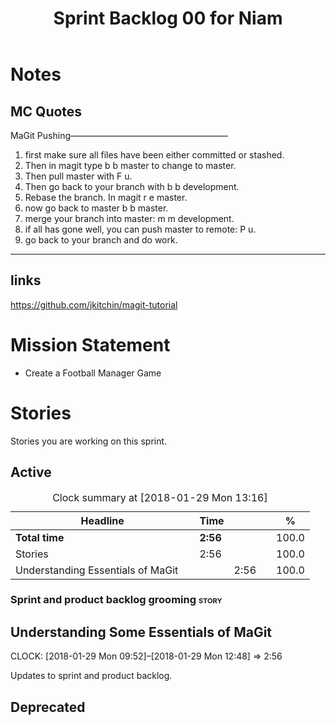#+title: Sprint Backlog 00 for Niam
#+options: date:nil toc:nil author:nil num:nil
#+todo: STARTED | COMPLETED CANCELLED POSTPONED
#+tags: { story(s) epic(e) }

* Notes

** MC Quotes

MaGit Pushing------------------------------------------------------

1. first make sure all files have been either committed or stashed.
2. Then in magit type b b master to change to master.
3. Then pull master with F u.
4. Then go back to your branch with b b development.
5. Rebase the branch. In magit r e master.
6. now go back to master b b master.
7. merge your branch into master: m m development.
8. if all has gone well, you can push master to remote: P u.
9. go back to your branch and do work.

------------------------------------------------------------------

** links
https://github.com/jkitchin/magit-tutorial


* Mission Statement

- Create a Football Manager Game

* Stories

Stories you are working on this sprint.

** Active

#+begin: clocktable :maxlevel 3 :scope subtree :indent nil :emphasize nil :scope file :narrow 75 :formula %
#+CAPTION: Clock summary at [2018-01-29 Mon 13:16]
| <75>                                                                        |        |      |   |       |
| Headline                                                                    | Time   |      |   |     % |
|-----------------------------------------------------------------------------+--------+------+---+-------|
| *Total time*                                                                | *2:56* |      |   | 100.0 |
|-----------------------------------------------------------------------------+--------+------+---+-------|
| Stories                                                                     | 2:56   |      |   | 100.0 |
| Understanding Essentials of MaGit                                           |        | 2:56 |   | 100.0 |
#+TBLFM: $5='(org-clock-time% @3$2 $2..$4);%.1f
#+end:


*** Sprint and product backlog grooming                               :story:

** Understanding Some Essentials of MaGit
   CLOCK: [2018-01-29 Mon 09:52]--[2018-01-29 Mon 12:48] =>  2:56


Updates to sprint and product backlog.

** Deprecated
